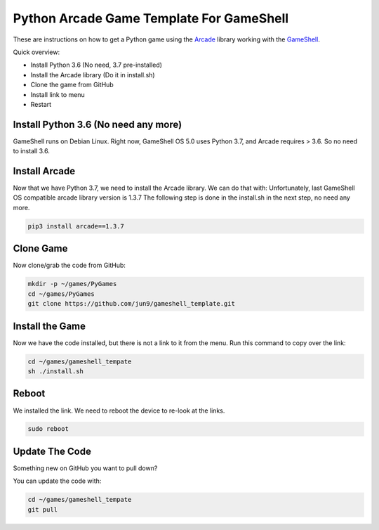 Python Arcade Game Template For GameShell
=========================================

.. image:: doc/screenshot.png

These are instructions on how to get a Python game using the Arcade_ library
working with the GameShell_.

Quick overview:

* Install Python 3.6 (No need, 3.7 pre-installed)
* Install the Arcade library (Do it in install.sh)
* Clone the game from GitHub
* Install link to menu
* Restart

Install Python 3.6 (No need any more)
------------------

GameShell runs on Debian Linux. Right now, GameShell OS 5.0 uses Python 3.7, and Arcade
requires > 3.6. So no need to install 3.6.


Install Arcade
--------------

Now that we have Python 3.7, we need to install the Arcade library. We can do that with:
Unfortunately, last GameShell OS compatible arcade library version is 1.3.7
The following step is done in the install.sh in the next step, no need any more.

.. code-block:: bash

    pip3 install arcade==1.3.7

Clone Game
----------

Now clone/grab the code from GitHub:

.. code-block:: bash

    mkdir -p ~/games/PyGames
    cd ~/games/PyGames
    git clone https://github.com/jun9/gameshell_template.git


Install the Game
----------------

Now we have the code installed, but there is not a link to it from the menu.
Run this command to copy over the link:

.. code-block:: bash

    cd ~/games/gameshell_tempate
    sh ./install.sh

Reboot
------

We installed the link. We need to reboot the device to re-look at the links.

.. code-block:: bash

    sudo reboot

Update The Code
---------------

Something new on GitHub you want to pull down?

You can update the code with:

.. code-block:: bash

    cd ~/games/gameshell_tempate
    git pull

.. _GameShell: https://www.clockworkpi.com/
.. _Arcade: http://arcade.academy/
